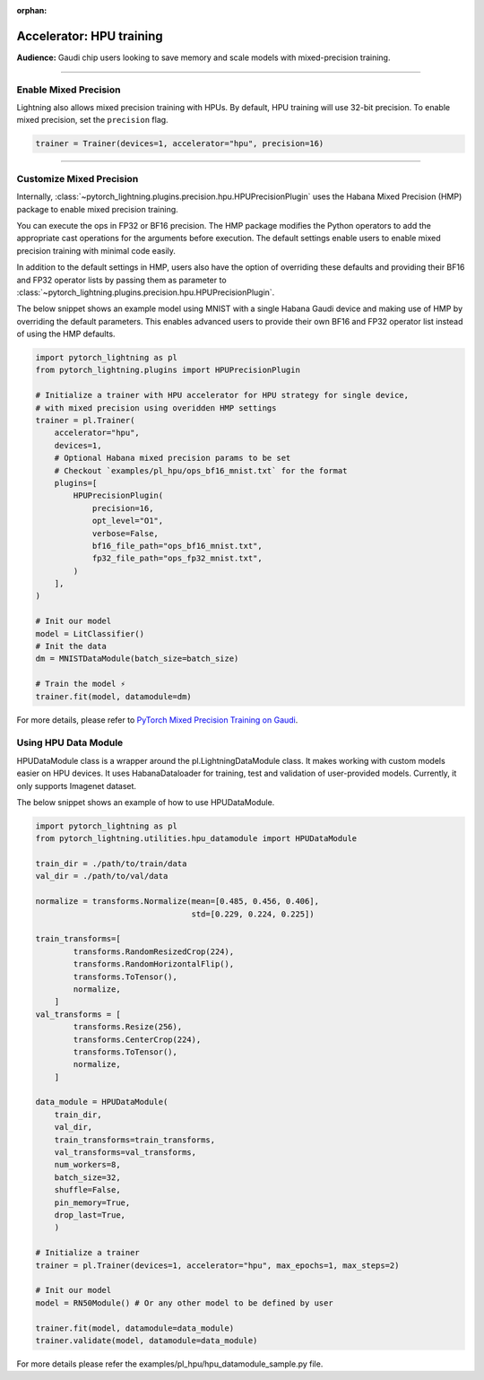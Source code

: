 :orphan:

.. _hpu_intermediate:

Accelerator: HPU training
=========================
**Audience:** Gaudi chip users looking to save memory and scale models with mixed-precision training.

----

Enable Mixed Precision
----------------------

Lightning also allows mixed precision training with HPUs.
By default, HPU training will use 32-bit precision. To enable mixed precision, set the ``precision`` flag.

.. code-block:: python

    trainer = Trainer(devices=1, accelerator="hpu", precision=16)

----

Customize Mixed Precision
-------------------------

Internally, :class:`~pytorch_lightning.plugins.precision.hpu.HPUPrecisionPlugin` uses the Habana Mixed Precision (HMP) package to enable mixed precision training.

You can execute the ops in FP32 or BF16 precision. The HMP package modifies the Python operators to add the appropriate cast operations for the arguments before execution.
The default settings enable users to enable mixed precision training with minimal code easily.

In addition to the default settings in HMP, users also have the option of overriding these defaults and providing their
BF16 and FP32 operator lists by passing them as parameter to :class:`~pytorch_lightning.plugins.precision.hpu.HPUPrecisionPlugin`.

The below snippet shows an example model using MNIST with a single Habana Gaudi device and making use of HMP by overriding the default parameters.
This enables advanced users to provide their own BF16 and FP32 operator list instead of using the HMP defaults.

.. code-block:: python

    import pytorch_lightning as pl
    from pytorch_lightning.plugins import HPUPrecisionPlugin

    # Initialize a trainer with HPU accelerator for HPU strategy for single device,
    # with mixed precision using overidden HMP settings
    trainer = pl.Trainer(
        accelerator="hpu",
        devices=1,
        # Optional Habana mixed precision params to be set
        # Checkout `examples/pl_hpu/ops_bf16_mnist.txt` for the format
        plugins=[
            HPUPrecisionPlugin(
                precision=16,
                opt_level="O1",
                verbose=False,
                bf16_file_path="ops_bf16_mnist.txt",
                fp32_file_path="ops_fp32_mnist.txt",
            )
        ],
    )

    # Init our model
    model = LitClassifier()
    # Init the data
    dm = MNISTDataModule(batch_size=batch_size)

    # Train the model ⚡
    trainer.fit(model, datamodule=dm)

For more details, please refer to `PyTorch Mixed Precision Training on Gaudi <https://docs.habana.ai/en/latest/PyTorch_User_Guide/PyTorch_User_Guide.html#pytorch-mixed-precision-training-on-gaudi>`__.


Using HPU Data Module
----------------------

HPUDataModule class is a wrapper around the pl.LightningDataModule class. It makes working with custom models easier on HPU devices. 
It uses HabanaDataloader for training, test and validation of user-provided models. Currently, it only supports Imagenet dataset.

The below snippet shows an example of how to use HPUDataModule.

.. code-block:: python

    import pytorch_lightning as pl
    from pytorch_lightning.utilities.hpu_datamodule import HPUDataModule

    train_dir = ./path/to/train/data
    val_dir = ./path/to/val/data

    normalize = transforms.Normalize(mean=[0.485, 0.456, 0.406],
                                     std=[0.229, 0.224, 0.225])

    train_transforms=[
            transforms.RandomResizedCrop(224),
            transforms.RandomHorizontalFlip(),
            transforms.ToTensor(),
            normalize,
        ]
    val_transforms = [
            transforms.Resize(256),
            transforms.CenterCrop(224),
            transforms.ToTensor(),
            normalize,
        ]

    data_module = HPUDataModule(
        train_dir,
        val_dir,
        train_transforms=train_transforms,
        val_transforms=val_transforms,
        num_workers=8,
        batch_size=32,
        shuffle=False,
        pin_memory=True,
        drop_last=True,
        )

    # Initialize a trainer
    trainer = pl.Trainer(devices=1, accelerator="hpu", max_epochs=1, max_steps=2)

    # Init our model
    model = RN50Module() # Or any other model to be defined by user

    trainer.fit(model, datamodule=data_module)
    trainer.validate(model, datamodule=data_module)

For more details please refer the examples/pl_hpu/hpu_datamodule_sample.py file.
